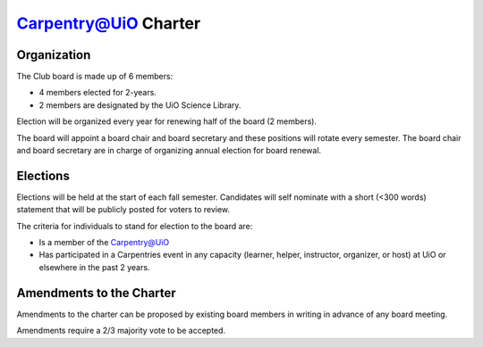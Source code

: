 Carpentry@UiO Charter
====================

Organization
-------------

The Club board is made up of 6 members: 

- 4 members elected for 2-years. 
- 2 members are designated by the UiO Science Library. 

Election will be organized every year for renewing half of the board (2 members).

The board will appoint a board chair and board secretary and these positions will rotate every semester.
The board chair and board secretary are in charge of organizing annual election for board renewal.

Elections
----------

Elections will be held at the start of each fall semester. Candidates will self nominate with a short (<300 words) statement that will be publicly posted for voters to review. 

The criteria for individuals to stand for election to the board are:

- Is a member of the Carpentry@UiO
- Has participated in a Carpentries event in any capacity (learner, helper, instructor, organizer, or host) at UiO or elsewhere in the past 2 years.


Amendments to the Charter
--------------------------

Amendments to the charter can be proposed by existing board members in writing in advance of any board meeting. 

Amendments require a 2/3 majority vote to be accepted.
